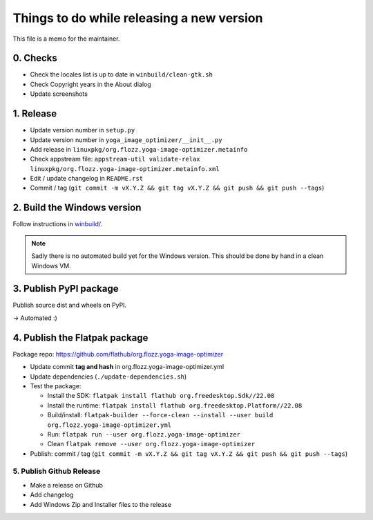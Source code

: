 Things to do while releasing a new version
==========================================

This file is a memo for the maintainer.


0. Checks
---------

* Check the locales list is up to date in ``winbuild/clean-gtk.sh``
* Check Copyright years in the About dialog
* Update screenshots


1. Release
----------

* Update version number in ``setup.py``
* Update version number in ``yoga_image_optimizer/__init__.py``
* Add release in ``linuxpkg/org.flozz.yoga-image-optimizer.metainfo``
* Check appstream file: ``appstream-util validate-relax linuxpkg/org.flozz.yoga-image-optimizer.metainfo.xml``
* Edit / update changelog in ``README.rst``
* Commit / tag (``git commit -m vX.Y.Z && git tag vX.Y.Z && git push && git push --tags``)


2. Build the Windows version
----------------------------

Follow instructions in `winbuild/ <./winbuild/README.rst>`_.

.. NOTE::

   Sadly there is no automated build yet for the Windows version. This should
   be done by hand in a clean Windows VM.


3. Publish PyPI package
-----------------------

Publish source dist and wheels on PyPI.

→ Automated :)


4. Publish the Flatpak package
------------------------------

Package repo: https://github.com/flathub/org.flozz.yoga-image-optimizer

* Update commit **tag and hash** in org.flozz.yoga-image-optimizer.yml
* Update dependencies (``./update-dependencies.sh``)
* Test the package:

  * Install the SDK: ``flatpak install flathub org.freedesktop.Sdk//22.08``
  * Install the runtime: ``flatpak install flathub org.freedesktop.Platform//22.08``
  * Build/install: ``flatpak-builder --force-clean --install --user build org.flozz.yoga-image-optimizer.yml``
  * Run: ``flatpak run --user org.flozz.yoga-image-optimizer``
  * Clean ``flatpak remove --user org.flozz.yoga-image-optimizer``

* Publish: commit / tag (``git commit -m vX.Y.Z && git tag vX.Y.Z && git push && git push --tags``)


5. Publish Github Release
~~~~~~~~~~~~~~~~~~~~~~~~~

* Make a release on Github
* Add changelog
* Add Windows Zip and Installer files to the release
